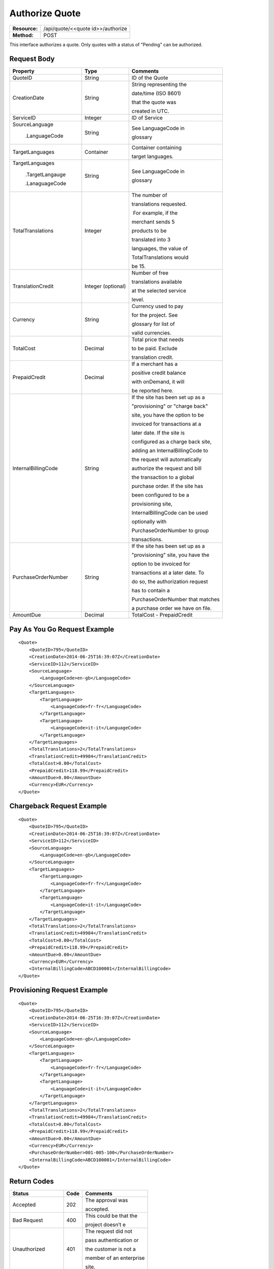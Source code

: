 ===============
Authorize Quote
===============

+---------------+--------------------------------------+
| **Resource:** | .. container:: notrans               |
|               |                                      |
|               |    /api/quote/<<quote id>>/authorize |
+---------------+--------------------------------------+
| **Method:**   | .. container:: notrans               |
|               |                                      |
|               |    POST                              |
+---------------+--------------------------------------+

This interface authorizes a quote.  Only quotes with a status of "Pending" can be authorized.



Request Body
============

+-------------------------+-------------------------+-----------------------------------+
| Property                | Type                    | Comments                          |
+=========================+=========================+===================================+
| .. container:: notrans  | String                  | ID of the Quote                   |
|                         |                         |                                   |
|    QuoteID              |                         |                                   |
+-------------------------+-------------------------+-----------------------------------+
| .. container:: notrans  | String                  | String representing the           |
|                         |                         |                                   |
|    CreationDate         |                         | date/time (ISO 8601)              |
|                         |                         |                                   |
|                         |                         | that the quote was                |
|                         |                         |                                   |
|                         |                         | created in UTC.                   |
+-------------------------+-------------------------+-----------------------------------+
| .. container:: notrans  | Integer                 | ID of Service                     |
|                         |                         |                                   |
|    ServiceID            |                         |                                   |
+-------------------------+-------------------------+-----------------------------------+
| .. container:: notrans  | String                  | See LanguageCode in               |
|                         |                         |                                   |
|    SourceLanguage       |                         | glossary                          |
|                         |                         |                                   |
|      .LanguageCode      |                         |                                   |
+-------------------------+-------------------------+-----------------------------------+
| .. container:: notrans  | Container               | Container containing              |
|                         |                         |                                   |
|    TargetLanguages      |                         | target languages.                 |
+-------------------------+-------------------------+-----------------------------------+
| .. container:: notrans  | String                  | See LanguageCode in               |
|                         |                         |                                   |
|    TargetLanguages      |                         | glossary                          |
|                         |                         |                                   |
|      .TargetLangauge    |                         |                                   |
|                         |                         |                                   |
|      .LanaguageCode     |                         |                                   |
+-------------------------+-------------------------+-----------------------------------+
| .. container:: notrans  | Integer                 | The number of                     |
|                         |                         |                                   |
|    TotalTranslations    |                         | translations requested.           |
|                         |                         |                                   |
|                         |                         |  For example, if the              |
|                         |                         |                                   |
|                         |                         | merchant sends 5                  |
|                         |                         |                                   |
|                         |                         | products to be                    |
|                         |                         |                                   |
|                         |                         | translated into 3                 |
|                         |                         |                                   |
|                         |                         | languages, the value of           |
|                         |                         |                                   |
|                         |                         | TotalTranslations would           |
|                         |                         |                                   |
|                         |                         | be 15.                            |
+-------------------------+-------------------------+-----------------------------------+
| .. container:: notrans  | Integer (optional)      | Number of free                    |
|                         |                         |                                   |
|    TranslationCredit    |                         | translations available            |
|                         |                         |                                   |
|                         |                         | at the selected service           |
|                         |                         |                                   |
|                         |                         | level.                            |
+-------------------------+-------------------------+-----------------------------------+
| .. container:: notrans  | String                  | Currency used to pay              |
|                         |                         |                                   |
|    Currency             |                         | for the project. See              |
|                         |                         |                                   |
|                         |                         | glossary for list of              |
|                         |                         |                                   |
|                         |                         | valid currencies.                 |
|                         |                         |                                   |
+-------------------------+-------------------------+-----------------------------------+
| .. container:: notrans  | Decimal                 | Total price that needs            |
|                         |                         |                                   |
|    TotalCost            |                         | to be paid. Exclude               |
|                         |                         |                                   |
|                         |                         | translation credit.               |
+-------------------------+-------------------------+-----------------------------------+
| .. container:: notrans  | Decimal                 | If a merchant has a               |
|                         |                         |                                   |
|    PrepaidCredit        |                         | positive credit balance           |
|                         |                         |                                   |
|                         |                         | with onDemand, it will            |
|                         |                         |                                   |
|                         |                         | be reported here.                 |
+-------------------------+-------------------------+-----------------------------------+
| .. container:: notrans  | String                  | If the site has been set up as a  |
|                         |                         |                                   |
|    InternalBillingCode  |                         | "provisioning" or "charge back"   |
|                         |                         |                                   |
|                         |                         | site, you have the option to be   |
|                         |                         |                                   |
|                         |                         | invoiced for transactions at a    |
|                         |                         |                                   |
|                         |                         | later date.  If the site is       |
|                         |                         |                                   |
|                         |                         | configured as a charge back site, |
|                         |                         |                                   |
|                         |                         | adding an InternalBillingCode to  |
|                         |                         |                                   |
|                         |                         | the request will automatically    |
|                         |                         |                                   |
|                         |                         | authorize the request and bill    |
|                         |                         |                                   |
|                         |                         | the transaction to a global       |
|                         |                         |                                   |
|                         |                         | purchase order. If the site has   |
|                         |                         |                                   |
|                         |                         | been configured to be a           |
|                         |                         |                                   |
|                         |                         | provisioning site,                |
|                         |                         |                                   |
|                         |                         | InternalBillingCode can be used   |
|                         |                         |                                   |
|                         |                         | optionally with                   |
|                         |                         |                                   |
|                         |                         | PurchaseOrderNumber to group      |
|                         |                         |                                   |
|                         |                         | transactions.                     |
|                         |                         |                                   |
+-------------------------+-------------------------+-----------------------------------+
| .. container:: notrans  | String                  | If the site has been set up as a  |
|                         |                         |                                   |
|    PurchaseOrderNumber  |                         | "provisioning" site, you have the |
|                         |                         |                                   |
|                         |                         | option to be invoiced for         |
|                         |                         |                                   |
|                         |                         | transactions at a later date. To  |
|                         |                         |                                   |
|                         |                         | do so, the authorization request  |
|                         |                         |                                   |
|                         |                         | has to contain a                  |
|                         |                         |                                   |
|                         |                         | PurchaseOrderNumber that matches  |
|                         |                         |                                   |
|                         |                         | a purchase order we have on file. |
|                         |                         |                                   |
+-------------------------+-------------------------+-----------------------------------+
|                         |                         |                                   |
| .. container:: notrans  | Decimal                 | TotalCost -                       |
|                         |                         | PrepaidCredit                     |
|    AmountDue            |                         |                                   |
+-------------------------+-------------------------+-----------------------------------+
          

Pay As You Go Request Example          
=============================

::

    <Quote>
        <QuoteID>795</QuoteID>
        <CreationDate>2014-06-25T16:39:07Z</CreationDate>
        <ServiceID>112</ServiceID>
        <SourceLanguage>
            <LanguageCode>en-gb</LanguageCode>
        </SourceLanguage>
        <TargetLanguages>
            <TargetLanguage>
                <LanguageCode>fr-fr</LanguageCode>
            </TargetLanguage>
            <TargetLanguage>
                <LanguageCode>it-it</LanguageCode>
            </TargetLanguage>
        </TargetLanguages>
        <TotalTranslations>2</TotalTranslations>
        <TranslationCredit>49984</TranslationCredit>
        <TotalCost>0.00</TotalCost>
        <PrepaidCredit>118.99</PrepaidCredit>
        <AmountDue>0.00</AmountDue>
        <Currency>EUR</Currency>
    </Quote>


Chargeback Request Example          
==========================

::

    <Quote>
        <QuoteID>795</QuoteID>
        <CreationDate>2014-06-25T16:39:07Z</CreationDate>
        <ServiceID>112</ServiceID>
        <SourceLanguage>
            <LanguageCode>en-gb</LanguageCode>
        </SourceLanguage>
        <TargetLanguages>
            <TargetLanguage>
                <LanguageCode>fr-fr</LanguageCode>
            </TargetLanguage>
            <TargetLanguage>
                <LanguageCode>it-it</LanguageCode>
            </TargetLanguage>
        </TargetLanguages>
        <TotalTranslations>2</TotalTranslations>
        <TranslationCredit>49984</TranslationCredit>
        <TotalCost>0.00</TotalCost>
        <PrepaidCredit>118.99</PrepaidCredit>
        <AmountDue>0.00</AmountDue>
        <Currency>EUR</Currency>
        <InternalBillingCode>ABCD100001</InternalBillingCode>
    </Quote>

Provisioning Request Example          
============================

::

    <Quote>
        <QuoteID>795</QuoteID>
        <CreationDate>2014-06-25T16:39:07Z</CreationDate>
        <ServiceID>112</ServiceID>
        <SourceLanguage>
            <LanguageCode>en-gb</LanguageCode>
        </SourceLanguage>
        <TargetLanguages>
            <TargetLanguage>
                <LanguageCode>fr-fr</LanguageCode>
            </TargetLanguage>
            <TargetLanguage>
                <LanguageCode>it-it</LanguageCode>
            </TargetLanguage>
        </TargetLanguages>
        <TotalTranslations>2</TotalTranslations>
        <TranslationCredit>49984</TranslationCredit>
        <TotalCost>0.00</TotalCost>
        <PrepaidCredit>118.99</PrepaidCredit>
        <AmountDue>0.00</AmountDue>
        <Currency>EUR</Currency>
        <PurchaseOrderNumber>001-005-100</PurchaseOrderNumber>
        <InternalBillingCode>ABCD100001</InternalBillingCode>
    </Quote>




Return Codes
============


+-------------------------+-------------------------+-------------------------+
| Status                  | Code                    | Comments                |
+=========================+=========================+=========================+
| Accepted                | 202                     | The approval was        |
|                         |                         |                         |
|                         |                         | accepted.               |
+-------------------------+-------------------------+-------------------------+
| Bad Request             | 400                     | This could be that the  |
|                         |                         |                         |
|                         |                         | project doesn’t e       |
+-------------------------+-------------------------+-------------------------+
| Unauthorized            | 401                     | The request did not     |
|                         |                         |                         |
|                         |                         | pass authentication or  |
|                         |                         |                         |
|                         |                         | the customer is not a   |
|                         |                         |                         |
|                         |                         | member of an enterprise |
|                         |                         |                         |
|                         |                         | site.                   |
+-------------------------+-------------------------+-------------------------+
| Payment Required        | 402                     | The customer must pay   |
|                         |                         |                         |
|                         |                         | for the project before  |
|                         |                         |                         |
|                         |                         | authorizing it.         |
+-------------------------+-------------------------+-------------------------+
| Not Found               | 404                     | The URL does not relate |
|                         |                         |                         |
|                         |                         | to a project that the   |
|                         |                         |                         |
|                         |                         | merchant owns.          |
+-------------------------+-------------------------+-------------------------+
| Method not Allowed      | 405                     | The Quote is not ready  |
|                         |                         |                         |
|                         |                         | to be paid because the  |
|                         |                         |                         |
|                         |                         | price is not set.       |
+-------------------------+-------------------------+-------------------------+
| Conflict                | 409                     | The quote is no longer  |
|                         |                         |                         |
|                         |                         | valid.  The response    |
|                         |                         |                         |
|                         |                         | body will return a      |
|                         |                         |                         |
|                         |                         | corrected quote that    |
|                         |                         |                         |
|                         |                         | can be approved.        |
+-------------------------+-------------------------+-------------------------+

Response Body
=============


+-------------------------+-------------------------+-------------------------+
| Parameter               | Type                    | Comment                 |
+=========================+=========================+=========================+
| .. container:: notrans  | String                  | Status of the quote.    |
|                         |                         |                         |
|    Status               |                         |  Authorized means that  |
|                         |                         |                         |
|                         |                         | the projects have been  |
|                         |                         |                         |
|                         |                         | paid for and the        |
|                         |                         |                         |
|                         |                         | project can start.      |
|                         |                         |                         |
|                         |                         |  Pending means that the |
|                         |                         |                         |
|                         |                         | merchant must execute a |
|                         |                         |                         |
|                         |                         | transaction to pay for  |
|                         |                         |                         |
|                         |                         | the project.  Look for  |
|                         |                         |                         |
|                         |                         | a PaymentURL for the    |
|                         |                         |                         |
|                         |                         | merchant to click       |
|                         |                         |                         |
|                         |                         | through.                |
+-------------------------+-------------------------+-------------------------+
| .. container:: notrans  | String                  | If additional funds are |
|                         |                         |                         |
|    PaymentURL           |                         | required, the status    |
|                         |                         |                         |
|                         |                         | code of 402 will be     |
|                         |                         |                         |
|                         |                         | returned and the        |
|                         |                         |                         |
|                         |                         | response will include a |
|                         |                         |                         |
|                         |                         | PaymentURL that         |
|                         |                         |                         |
|                         |                         | includes a link to a    |
|                         |                         |                         |
|                         |                         | paypal page.            |
+-------------------------+-------------------------+-------------------------+
| .. container:: notrans  | String                  | URL that can be used to |
|                         |                         |                         |
|    QuoteURL             |                         | check the status of the |
|                         |                         |                         |
|                         |                         | quote.  This is useful  |
|                         |                         |                         |
|                         |                         | for polling quotes that |
|                         |                         |                         |
|                         |                         | are externally paid     |
|                         |                         |                         |
|                         |                         | for.  See Get Quote.    |
+-------------------------+-------------------------+-------------------------+
| .. container:: notrans  | Container               | A list of projects that |
|                         |                         |                         |
|    Projects             |                         | have been generated by  |
|                         |                         |                         |
|                         |                         | this transaction.       |
+-------------------------+-------------------------+-------------------------+
| .. container:: notrans  | Integer                 | onDemand Project ID for |
|                         |                         |                         |
|    Projects             |                         | the project.            |
|                         |                         |                         |
|      .Project           |                         |                         |
|                         |                         |                         |
|      .ProjectID         |                         |                         |
+-------------------------+-------------------------+-------------------------+
| .. container:: notrans  | String                  | A URL that can be       |
|                         |                         |                         |
|    Projects             |                         | checked for the status  |
|                         |                         |                         |
|      .Project           |                         | of the project.         |
|                         |                         |                         |
|      .ProjectURL        |                         |                         |
+-------------------------+-------------------------+-------------------------+
| .. container:: notrans  | String                  | String representing the |
|                         |                         |                         |
|    Projects             |                         | date/time (ISO 8601)    |
|                         |                         |                         |
|      .Project           |                         | that the project will   |
|                         |                         |                         |
|      .ProjectDueDate    |                         | be completed by.        |
+-------------------------+-------------------------+-------------------------+
| .. container:: notrans  | Container               | List of products        |
|                         |                         |                         |
|    Projects             |                         | included in the         |
|                         |                         |                         |
|      .Project           |                         | product.                |
|                         |                         |                         |
|      .Products          |                         |                         |
+-------------------------+-------------------------+-------------------------+
| .. container:: notrans  | String                  | Client supplied SKU     |
|                         |                         |                         |
|    Projects             |                         | Number                  |
|                         |                         |                         |
|      .Project           |                         |                         |
|                         |                         |                         |
|      .Products          |                         |                         |
|                         |                         |                         |
|      .Product           |                         |                         |
|                         |                         |                         |
|      .SKUNumber         |                         |                         |
+-------------------------+-------------------------+-------------------------+
| .. container:: notrans  | Integer                 | Internal onDemand ID    |
|                         |                         |                         |
|    Projects             |                         | for this product.       |
|                         |                         |                         |
|      .Project           |                         |                         |
|                         |                         |                         |
|      .Products          |                         |                         |
|                         |                         |                         |
|      .Product           |                         |                         |
|                         |                         |                         |
|      .AssetID           |                         |                         |
+-------------------------+-------------------------+-------------------------+




Product-Based Quote Authorization Response Example
==================================================


**No Payment Required**

::
    
    <QuoteAuthorization>
        <Status>Authorized</Status>
        <QuoteURL>https://</QuoteURL>
        <Projects>
            <Project>
                <ProjectID>123</ProjectID>
                <ProjectURL>https://</ProjectURL>
                <ProjectDueDate>2014-02-11T10:22:46Z</ProjectDueDate>
                <Products>
                    <Product>
                        <AssetID>999</AssetID>
                        <SKUs>
                            <SKU>
                                <SKUNumber>123</SKUNumber>
                            </SKU>
                        </SKUs>
                    </Product>
                </Products>
            </Project>
        </Projects>
    </QuoteAuthorization>

**Payment Required**

::
    
    <QuoteAuthorization>
        <Status>Pending</Status>
        <PaymentURL>https://</PaymentURL>
        <QuoteURL>https://</QuoteURL>
        <Projects>
            <Project>
                <ProjectID>123</ProjectID>
                <ProjectURL>https://</ProjectURL>
                <ProjectDueDate>2014-02-11T10:22:46Z</ProjectDueDate>
                <Products>
                    <Product>
                    <AssetID>999</AssetID>
                    <SKUs>
                        <SKU>
                            <SKUNumber>123</SKUNumber>
                        </SKU>
                    </SKUs>
                    </Product>
                </Products>
            </Project>
        </Projects>
    </QuoteAuthorization>

File-Based Quote Authorization Response Example
==================================================


**No Payment Required**

::
    
    <QuoteAuthorization>
        <Status>Authorized</Status>
        <QuoteURL>https://</QuoteURL>
        <Projects>
            <Project>
                <ProjectID>123</ProjectID>
                <ProjectURL>https://</ProjectURL>
                <ProjectDueDate>2014-02-11T10:22:46Z</ProjectDueDate>
                <Files>
                    <File>
                        <Status>Analyzed</Status>
                        <AssetID>123</AssetID>
                        <FileName>example.txt</FileName>
                    </File>
                </Files>
            </Project>
        </Projects>
    </QuoteAuthorization>

**Payment Required**

::
    
    <QuoteAuthorization>
        <Status>Pending</Status>
        <PaymentURL>https://</PaymentURL>
        <QuoteURL>https://</QuoteURL>
        <Projects>
            <Project>
                <ProjectID>123</ProjectID>
                <ProjectURL>https://</ProjectURL>
                <ProjectDueDate>2014-02-11T10:22:46Z</ProjectDueDate>
                <Files>
                    <File>
                        <Status>Analyzed</Status>
                        <AssetID>123</AssetID>
                        <FileName>example.txt</FileName>
                    </File>
                </Files>
            </Project>
        </Projects>
    </QuoteAuthorization>

**Parsing Failed**

If one or more of the files submitted for this quote did not parse properly

::

    <QuoteAuthorization>
        <Status>Error</Status>
        <QuoteURL>https://</QuoteURL>
        <Projects>
            <Project>
                <ProjectID>123</ProjectID>
                <ProjectURL>https://</ProjectURL>
                <ProjectDueDate>2014-02-11T10:22:46Z</ProjectDueDate>
                <Files>
                    <File>
                        <Status>Analyzed</Status>
                        <AssetID>123</AssetID>
                        <FileName>example.txt</FileName>
                    </File>
                    <File>
                        <Status>Analysis Failed</Status>
                        <AssetID>124</AssetID>
                        <FileName>example2.txt</FileName>
                    </File>
                </Files>
            </Project>
        </Projects>
        <Error>
            <ReasonCode>307</ReasonCode>
            <SimpleMessage>Parsing Failed</SimpleMessage>
            <DetailedMessage>
                            One or more of the files                      
                            encountered a parsing   
                            error. This quote is    
                            invalid.
            </DetailedMessage>
        </Error>                            
    </QuoteAuthorization>

Errors
======
If Authorize Quote encountered an error, the response will contain an Error element consisting of
a ReasonCode, SimpleMessage, and DetailedMessage elements. See :doc:`error_handling` for more 
information.  The most common error will be related to a conflict (HTTP status code 409), which 
happens when the quote information submitted does not match the information within the onDemand 
service.

+-------------------------+-------------------------+-------------------------+
| ReasonCode              | SimpleMessage           | DetailedMessage         |
+=========================+=========================+=========================+
| 300                     | Miscellaneous error     | A miscellaneous or      |
|                         |                         |                         |
|                         |                         | unexpected error        |
|                         |                         |                         |
|                         |                         | has occured.            |
|                         |                         |                         |
+-------------------------+-------------------------+-------------------------+
| 301                     | The number of available | When this quote was     |
|                         |                         |                         |
|                         | translation credits has | created, the number of  |
|                         |                         |                         |
|                         | changed.                | available translation   |
|                         |                         |                         |
|                         |                         | credit was different    |
|                         |                         |                         |
|                         |                         | than are available now. |
+-------------------------+-------------------------+-------------------------+
| 302                     | The amount of prepaid   | When this quote was     |
|                         |                         |                         |
|                         | available pre-paid      | created, the amount of  |
|                         |                         |                         |
|                         | has changed.            | prepaid credit was      |
|                         |                         |                         |
|                         |                         | different than it is    |
|                         |                         |                         |
|                         |                         | now.                    |
|                         |                         |                         |
+-------------------------+-------------------------+-------------------------+
| 303                     | Wrong quote ID          | The QuoteID in the      |
|                         |                         |                         |
|                         |                         | request body does not   |
|                         |                         |                         |
|                         |                         | match what was in the   |
|                         |                         |                         |
|                         |                         | URL.                    |
|                         |                         |                         |
|                         |                         |                         |
|                         |                         |                         |
+-------------------------+-------------------------+-------------------------+
| 304                     | Wrong language options  | The source or target    |
|                         |                         |                         |
|                         |                         | languages are different |
|                         |                         |                         |
|                         |                         | that when the quote     |
|                         |                         |                         |
|                         |                         | was created.            |
|                         |                         |                         |
|                         |                         |                         |
|                         |                         |                         |
+-------------------------+-------------------------+-------------------------+
| 305                     | Price change            | The price has changed.  |
|                         |                         |                         |
|                         |                         | This could be because   |
|                         |                         |                         |
|                         |                         | less credit is available|
|                         |                         |                         |
|                         |                         | or it could be because  |
|                         |                         |                         |
|                         |                         | the information sent    |
|                         |                         |                         |
|                         |                         | in the quote has been   |
|                         |                         |                         |
|                         |                         | been altered.           |
+-------------------------+-------------------------+-------------------------+
| 306                     | Quote Not Ready         | The quote is not yet in |
|                         |                         |                         |
|                         |                         | a pending state so      |
|                         |                         |                         |
|                         |                         | it cannot be authorized.|
|                         |                         |                         |
|                         |                         | This reason code will   |
|                         |                         |                         |
|                         |                         | be accompanied by an    |
|                         |                         |                         |
|                         |                         | HTTP status code of 405.|
|                         |                         |                         |
+-------------------------+-------------------------+-------------------------+
| 307                     | Parsing Failed          | One or more of the files|
|                         |                         |                         |
|                         |                         | encountered a parsing   |
|                         |                         |                         |
|                         |                         | error. This quote is    |
|                         |                         |                         |
|                         |                         | invalid.                |
+-------------------------+-------------------------+-------------------------+
| 308                     | Invalid Purchase Order  | The purchase order      |
|                         |                         |                         |
|                         |                         | number submitted is     |
|                         |                         |                         |
|                         |                         | either invalid or the   |
|                         |                         |                         |
|                         |                         | purchase order has an   |
|                         |                         |                         |
|                         |                         | insufficient remaining  |
|                         |                         |                         |
|                         |                         | balance.                |
|                         |                         |                         |
+-------------------------+-------------------------+-------------------------+
| 309                     | Buyer not authorized    | This buyer is not       |
|                         |                         |                         |
|                         | for purchase orders.    | authorized to use       |
|                         |                         |                         |
|                         |                         | purchase orders.        |
|                         |                         |                         |
+-------------------------+-------------------------+-------------------------+
| 310                     | Improperly configured   | The billing information |
|                         |                         |                         |
|                         | site billing information| on this site is not     |
|                         |                         |                         |
|                         |                         | properly configured.    |
|                         |                         |                         |
|                         |                         |                         |
+-------------------------+-------------------------+-------------------------+

